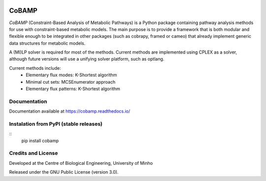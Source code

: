 |License| |PyPI version| |RTD version|

CoBAMP
============

*CoBAMP* (Constraint-Based Analysis of Metabolic Pathways) is a Python package containing pathway analysis methods
for use with constraint-based metabolic models. The main purpose is to provide a framework that is both modular and
flexible enough to be integrated in other packages (such as cobrapy, framed or cameo) that already implement generic
data structures for metabolic models.

A (MI)LP solver is required for most of the methods. Current methods are implemented using CPLEX as a solver,
although future versions will use a unifying solver platform, such as optlang.

Current methods include:
   -  Elementary flux modes: K-Shortest algorithm
   -  Minimal cut sets: MCSEnumerator approach
   -  Elementary flux patterns: K-Shortest algorithm


Documentation
~~~~~~~~~~~~~
Documentation available at https://cobamp.readthedocs.io/


Instalation from PyPI (stable releases)
~~~~~~~~~~~~~~~~~~~~~~~~~~~~~~~~~~~~~~~
::
    pip install cobamp


Credits and License
~~~~~~~~~~~~~~~~~~~

Developed at the Centre of Biological Engineering, University of Minho

Released under the GNU Public License (version 3.0).


.. |License| image:: https://img.shields.io/badge/license-GPL%20v3.0-blue.svg
   :target: https://opensource.org/licenses/GPL-3.0
.. |PyPI version| image:: https://badge.fury.io/py/cobamp.svg
   :target: https://badge.fury.io/py/pyCoBAMP
.. |RTD version| image:: https://readthedocs.org/projects/cobamp/badge/?version=latest&style=plastic
   :target: https://cobamp.readthedocs.io/
